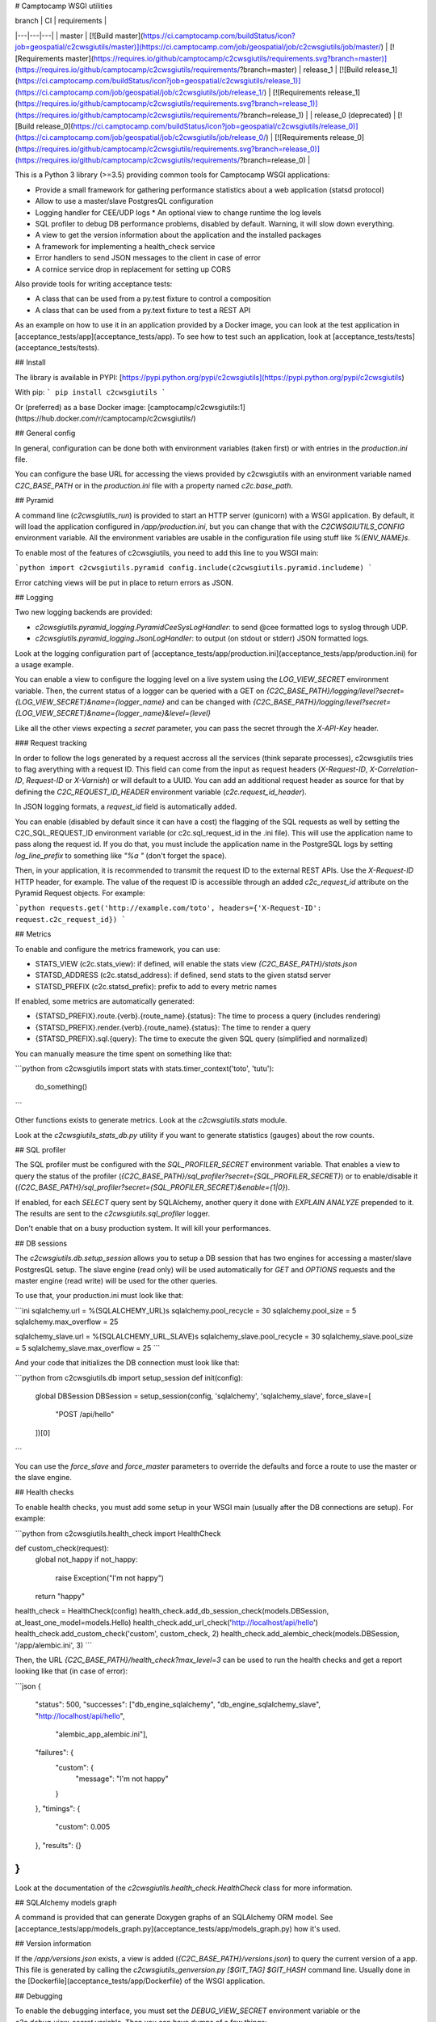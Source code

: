 # Camptocamp WSGI utilities

| branch  | CI  | requirements  |
|---|---|---|
| master | [![Build master](https://ci.camptocamp.com/buildStatus/icon?job=geospatial/c2cwsgiutils/master)](https://ci.camptocamp.com/job/geospatial/job/c2cwsgiutils/job/master/) | [![Requirements master](https://requires.io/github/camptocamp/c2cwsgiutils/requirements.svg?branch=master)](https://requires.io/github/camptocamp/c2cwsgiutils/requirements/?branch=master)
| release_1 | [![Build release_1](https://ci.camptocamp.com/buildStatus/icon?job=geospatial/c2cwsgiutils/release_1)](https://ci.camptocamp.com/job/geospatial/job/c2cwsgiutils/job/release_1/) | [![Requirements release_1](https://requires.io/github/camptocamp/c2cwsgiutils/requirements.svg?branch=release_1)](https://requires.io/github/camptocamp/c2cwsgiutils/requirements/?branch=release_1) |
| release_0 (deprecated) | [![Build release_0](https://ci.camptocamp.com/buildStatus/icon?job=geospatial/c2cwsgiutils/release_0)](https://ci.camptocamp.com/job/geospatial/job/c2cwsgiutils/job/release_0/) | [![Requirements release_0](https://requires.io/github/camptocamp/c2cwsgiutils/requirements.svg?branch=release_0)](https://requires.io/github/camptocamp/c2cwsgiutils/requirements/?branch=release_0) |

This is a Python 3 library (>=3.5) providing common tools for Camptocamp WSGI
applications:

* Provide a small framework for gathering performance statistics about
  a web application (statsd protocol)
* Allow to use a master/slave PostgresQL configuration
* Logging handler for CEE/UDP logs
  * An optional view to change runtime the log levels
* SQL profiler to debug DB performance problems, disabled by default. Warning, it will slow down everything.
* A view to get the version information about the application and the installed packages
* A framework for implementing a health_check service
* Error handlers to send JSON messages to the client in case of error
* A cornice service drop in replacement for setting up CORS

Also provide tools for writing acceptance tests:

* A class that can be used from a py.test fixture to control a
  composition
* A class that can be used from a py.text fixture to test a REST API

As an example on how to use it in an application provided by a Docker image, you can look at the
test application in [acceptance_tests/app](acceptance_tests/app).
To see how to test such an application, look at [acceptance_tests/tests](acceptance_tests/tests).


## Install

The library is available in PYPI:
[https://pypi.python.org/pypi/c2cwsgiutils](https://pypi.python.org/pypi/c2cwsgiutils)

With pip:
```
pip install c2cwsgiutils
```

Or (preferred) as a base Docker image:
[camptocamp/c2cwsgiutils:1](https://hub.docker.com/r/camptocamp/c2cwsgiutils/)


## General config

In general, configuration can be done both with environment variables (taken first) or with entries in the
`production.ini` file.

You can configure the base URL for accessing the views provided by c2cwsgiutils with an environment variable
named `C2C_BASE_PATH` or in the `production.ini` file with a property named `c2c.base_path`.


## Pyramid

A command line (`c2cwsgiutils_run`) is provided to start an HTTP server (gunicorn) with a WSGI application.
By default, it will load the application configured in `/app/production.ini`, but you can change that with
the `C2CWSGIUTILS_CONFIG` environment variable. All the environment variables are usable in the configuration
file using stuff like `%(ENV_NAME)s`.

To enable most of the features of c2cwsgiutils, you need to add this line to you WSGI main:

```python
import c2cwsgiutils.pyramid
config.include(c2cwsgiutils.pyramid.includeme)
```

Error catching views will be put in place to return errors as JSON.


## Logging

Two new logging backends are provided:

* `c2cwsgiutils.pyramid_logging.PyramidCeeSysLogHandler`: to send @cee formatted logs to syslog through UDP.
* `c2cwsgiutils.pyramid_logging.JsonLogHandler`: to output (on stdout or stderr) JSON formatted logs.

Look at the logging configuration part of
[acceptance_tests/app/production.ini](acceptance_tests/app/production.ini) for a usage example.

You can enable a view to configure the logging level on a live system using the `LOG_VIEW_SECRET` environment
variable. Then, the current status of a logger can be queried with a GET on
`{C2C_BASE_PATH}/logging/level?secret={LOG_VIEW_SECRET}&name={logger_name}` and can be changed with
`{C2C_BASE_PATH}/logging/level?secret={LOG_VIEW_SECRET}&name={logger_name}&level={level}`

Like all the other views expecting a `secret` parameter, you can pass the secret through the `X-API-Key`
header.


### Request tracking

In order to follow the logs generated by a request accross all the services (think separate processes),
c2cwsgiutils tries to flag averything with a request ID. This field can come from the input as request headers
(`X-Request-ID`, `X-Correlation-ID`, `Request-ID` or `X-Varnish`) or will default to a UUID. You can add an
additional request header as source for that by defining the `C2C_REQUEST_ID_HEADER` environment variable
(`c2c.request_id_header`).

In JSON logging formats, a `request_id` field is automatically added.

You can enable (disabled by default since it can have a cost) the flagging of the SQL requests as well by
setting the C2C_SQL_REQUEST_ID environment variable (or c2c.sql_request_id in the .ini file). This will use
the application name to pass along the request id. If you do that, you must include the application name in
the PostgreSQL logs by setting `log_line_prefix` to something like `"%a "` (don't forget the space).

Then, in your application, it is recommended to transmit the request ID to the external REST APIs. Use
the `X-Request-ID` HTTP header, for example. The value of the request ID is accessible through an added
`c2c_request_id` attribute on the Pyramid Request objects. For example:

```python
requests.get('http://example.com/toto', headers={'X-Request-ID': request.c2c_request_id})
```


## Metrics

To enable and configure the metrics framework, you can use:

* STATS_VIEW (c2c.stats_view): if defined, will enable the stats view `{C2C_BASE_PATH}/stats.json`
* STATSD_ADDRESS (c2c.statsd_address): if defined, send stats to the given statsd server
* STATSD_PREFIX (c2c.statsd_prefix): prefix to add to every metric names

If enabled, some metrics are automatically generated:

* {STATSD_PREFIX}.route.{verb}.{route_name}.{status}: The time to process a query (includes rendering)
* {STATSD_PREFIX}.render.{verb}.{route_name}.{status}: The time to render a query
* {STATSD_PREFIX}.sql.{query}: The time to execute the given SQL query (simplified and normalized)

You can manually measure the time spent on something like that:

```python
from c2cwsgiutils import stats
with stats.timer_context('toto', 'tutu'):
    do_something()
```

Other functions exists to generate metrics. Look at the `c2cwsgiutils.stats` module.

Look at the `c2cwsgiutils_stats_db.py` utility if you want to generate statistics (gauges) about the
row counts.


## SQL profiler

The SQL profiler must be configured with the `SQL_PROFILER_SECRET` environment variable. That enables a view
to query the status of the profiler (`{C2C_BASE_PATH}/sql_profiler?secret={SQL_PROFILER_SECRET}`) or to
enable/disable it (`{C2C_BASE_PATH}/sql_profiler?secret={SQL_PROFILER_SECRET}&enable={1|0}`).

If enabled, for each `SELECT` query sent by SQLAlchemy, another query it done with `EXPLAIN ANALYZE`
prepended to it. The results are sent to the `c2cwsgiutils.sql_profiler` logger.

Don't enable that on a busy production system. It will kill your performances.


## DB sessions

The `c2cwsgiutils.db.setup_session` allows you to setup a DB session that has two engines for accessing a
master/slave PostgresQL setup. The slave engine (read only) will be used automatically for `GET` and `OPTIONS`
requests and the master engine (read write) will be used for the other queries.

To use that, your production.ini must look like that:

```ini
sqlalchemy.url = %(SQLALCHEMY_URL)s
sqlalchemy.pool_recycle = 30
sqlalchemy.pool_size = 5
sqlalchemy.max_overflow = 25

sqlalchemy_slave.url = %(SQLALCHEMY_URL_SLAVE)s
sqlalchemy_slave.pool_recycle = 30
sqlalchemy_slave.pool_size = 5
sqlalchemy_slave.max_overflow = 25
```

And your code that initializes the DB connection must look like that:

```python
from c2cwsgiutils.db import setup_session
def init(config):
    global DBSession
    DBSession = setup_session(config, 'sqlalchemy', 'sqlalchemy_slave', force_slave=[
        "POST /api/hello"
    ])[0]
```

You can use the `force_slave` and `force_master` parameters to override the defaults and force a route to use
the master or the slave engine.


## Health checks

To enable health checks, you must add some setup in your WSGI main (usually after the DB connections are
setup). For example:

```python
from c2cwsgiutils.health_check import HealthCheck

def custom_check(request):
    global not_happy
    if not_happy:
        raise Exception("I'm not happy")
    return "happy"

health_check = HealthCheck(config)
health_check.add_db_session_check(models.DBSession, at_least_one_model=models.Hello)
health_check.add_url_check('http://localhost/api/hello')
health_check.add_custom_check('custom', custom_check, 2)
health_check.add_alembic_check(models.DBSession, '/app/alembic.ini', 3)
```

Then, the URL `{C2C_BASE_PATH}/health_check?max_level=3` can be used to run the health checks and get a report
looking like that (in case of error):

```json
{
    "status": 500,
    "successes": ["db_engine_sqlalchemy", "db_engine_sqlalchemy_slave", "http://localhost/api/hello",
                  "alembic_app_alembic.ini"],
    "failures": {
        "custom": {
            "message": "I'm not happy"
        }
    },
    "timings": {
        "custom": 0.005
    },
    "results": {}
}
```

Look at the documentation of the `c2cwsgiutils.health_check.HealthCheck` class for more information.


## SQLAlchemy models graph

A command is provided that can generate Doxygen graphs of an SQLAlchemy ORM model.
See [acceptance_tests/app/models_graph.py](acceptance_tests/app/models_graph.py) how it's used.


## Version information

If the `/app/versions.json` exists, a view is added (`{C2C_BASE_PATH}/versions.json`) to query the current
version of a app. This file is generated by calling the `c2cwsgiutils_genversion.py [$GIT_TAG] $GIT_HASH`
command line. Usually done in the [Dockerfile](acceptance_tests/app/Dockerfile) of the WSGI application.


## Debugging

To enable the debugging interface, you must set the `DEBUG_VIEW_SECRET` environment variable or the
`c2c.debug_view_secret` variable. Then you can have dumps of a few things:

* every threads' stacktrace: `{C2C_BASE_PATH}/debug/stacks?secret={DEBUG_VIEW_SECRET}`
* memory usage: `{C2C_BASE_PATH}/debug/memory?secret={DEBUG_VIEW_SECRET}&limit=30`
* memory increase when calling another API: `{C2C_BASE_PATH}/debug/memory_diff/{path}?secret={DEBUG_VIEW_SECRET}&limit=30`
* sleep the given number of seconds (to test load balancer timeouts): `{C2C_BASE_PATH}/debug/sleep?secret={DEBUG_VIEW_SECRET}&time=60.2`
* see the HTTP headers received by WSGI: `{C2C_BASE_PATH}/debug/headers?secret={DEBUG_VIEW_SECRET}`

It is possible to automatically reload gunicorn as soon as you change your local python code. For this you need
to have a specially tweaked `docker-compose.yml`:
```yml
services:
  api:
    environment:
      GUNICORN_PARAMS: '-b :80 --threads 10 --timeout 60 --reload'
  volumes:
    - ./api/somepath:/app/somepath:ro
```
The GUNICORN\_PARAMS has the `--reload` parameter and your local python code is
mounted (read only) into the container.


### Broadcast

Some c2cwsgiutils APIs effect or query the state of the WSGI server. Since only one process out of the 5
(by default) time the number of servers gets a query, only this one will be affected. To avoid that, you
can configure c2cwsgiutils to use Redis pub/sub to broadcast those requests and collect the answers.

The impacted APIs are:

* `{C2C_BASE_PATH}/debug/stacks`
* `{C2C_BASE_PATH}/debug/memory`
* `{C2C_BASE_PATH}/logging/level`
* `{C2C_BASE_PATH}/sql_profiler`

The configuration parameters are:

* `C2C_REDIS_URL` (`c2c.redis_url`): The URL to the Redis instance to use
* `C2C_BROADCAST_PREFIX` (`c2c.broadcast_prefix`): The prefix to add to the channels being used (must be
  different for 2 different services)

If not configured, only the process receiving the request is impacted.


## CORS

To have CORS compliant views, define your views like that:

```python
from c2cwsgiutils import services
hello_service = services.create("hello", "/hello", cors_credentials=True)

@hello_service.get()
def hello_get(request):
    return {'hello': True}
```


# Exception handling

By default, c2cwsgiutils will install exception handling views that will catch any exception raised by the
application views and will transform it into a JSON response with a HTTP status corresponding to the error.

You can disable this by setting `C2C_DISABLE_EXCEPTION_HANDLING` (`c2c.disable_exception_handling`) to "1".

If you want to use pyramid_debugtoolbar, you need to disable exception handling and configure it like that:
```
pyramid.includes =
    pyramid_debugtoolbar
debugtoolbar.enabled = true
debugtoolbar.hosts = 0.0.0.0/0
debugtoolbar.intercept_exc = debug
debugtoolbar.show_on_exc_only = true
c2c.disable_exception_handling = 1
```


# JSON pretty print

The standard JSON renderer is replaced by a version that pretty prints the rendered JSON. While this adds
significant amount of whitespace, the difference in bytes transmitted on the network is negligible thanks
to gzip compression.


## Sentry integration

The stacktraces can be sent to a sentry.io service for collection. To enable it, you must set the `SENTRY_URL`
(`c2c.sentry_url`) to point the the project's public DSN.

A few other environment variables can be used to tune the info sent with each report:

* `SENTRY_EXCLUDES` (`c2c.sentry.excludes`): list of loggers (colon separated, without spaces) to exclude for sentry
* `GIT_HASH` (`c2c.git_hash`): will be used for the release
* `SENTRY_CLIENT_RELEASE`: If not equal to "latest", will be taken for the release instead of the GIT_HASH
* `SENTRY_CLIENT_ENVIRONMENT`: the environment (dev, int, prod, ...)
* `SENTRY_CLIENT_IGNORE_EXCEPTIONS`: list (coma separated) of exceptions to ignore (defaults to SystemExit)
* `SENTRY_TAG_...`: to add other custom tags
* `SENTRY_LEVEL`: starting from what logging level to send events to Sentry (defaults to ERROR)


# Developer info

You will need `docker` (>=1.12.0), `docker-compose` (>=1.10.0) and
`make` installed on the machine to play with this project.
Check available versions of `docker-engine` with
`apt-get policy docker-engine` and eventually force install the
up-to-date version using a command similar to
`apt-get install docker-engine=1.12.3-0~xenial`.

To lint and test everything, run the following command:

```shell
make
```

Make sure you are strict with the version numbers:

* bug fix version change: Nothing added, removed or changed in the API and only bug fix
  version number changes in the dependencies
* minor version change: The API must remain backward compatible and only minor version
  number changes in the dependencies
* major version change: The API and the dependencies are not backward compatible

To make a release:

* Change the the version in [setup.py](setup.py).
* run `make release` to publish to PYPI.
* Commit and push to master.
* Tag the GIT commit.
* Rebase the `release_${MAJOR_VERSION}` branch to this commit and push the `release_${MAJOR_VERSION}` and
  the tag to github. Make sure to do that at the same time so that Jenkins can see the tag when it builds
  the branch.

We need the `release_${MAJOR_VERSION}` branch, so that Jenkins can build a new docker image for the major
versions every nights.


